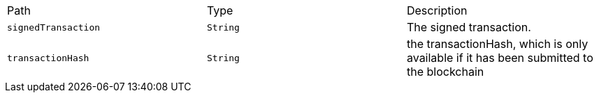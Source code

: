 |===
|Path|Type|Description
|`+signedTransaction+`
|`+String+`
|The signed transaction.
|`+transactionHash+`
|`+String+`
|the transactionHash, which is only available if it has been submitted to the blockchain
|===